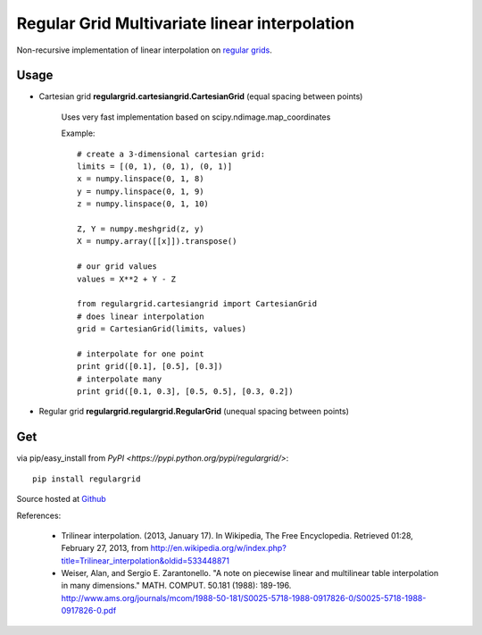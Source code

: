 Regular Grid Multivariate linear interpolation
===============================================

Non-recursive implementation of linear interpolation on `regular grids <https://en.wikipedia.org/wiki/Regular_grid>`_.

Usage
--------------

* Cartesian grid **regulargrid.cartesiangrid.CartesianGrid** (equal spacing between points)

	Uses very fast implementation based on scipy.ndimage.map_coordinates

	Example::

		# create a 3-dimensional cartesian grid:
		limits = [(0, 1), (0, 1), (0, 1)]
		x = numpy.linspace(0, 1, 8)
		y = numpy.linspace(0, 1, 9)
		z = numpy.linspace(0, 1, 10)

		Z, Y = numpy.meshgrid(z, y)
		X = numpy.array([[x]]).transpose()

		# our grid values
		values = X**2 + Y - Z

		from regulargrid.cartesiangrid import CartesianGrid
		# does linear interpolation
		grid = CartesianGrid(limits, values)

		# interpolate for one point
		print grid([0.1], [0.5], [0.3])
		# interpolate many
		print grid([0.1, 0.3], [0.5, 0.5], [0.3, 0.2])

* Regular grid **regulargrid.regulargrid.RegularGrid** (unequal spacing between points)

Get
--------
via pip/easy_install from `PyPI <https://pypi.python.org/pypi/regulargrid/>`::

	pip install regulargrid

Source hosted at `Github <https://github.com/JohannesBuchner/regulargrid>`_


References:

   * Trilinear interpolation. (2013, January 17). In Wikipedia, The Free Encyclopedia. Retrieved 01:28, February 27, 2013, from http://en.wikipedia.org/w/index.php?title=Trilinear_interpolation&oldid=533448871 
   * Weiser, Alan, and Sergio E. Zarantonello. "A note on piecewise linear and multilinear table interpolation in many dimensions." MATH. COMPUT. 50.181 (1988): 189-196. http://www.ams.org/journals/mcom/1988-50-181/S0025-5718-1988-0917826-0/S0025-5718-1988-0917826-0.pdf


